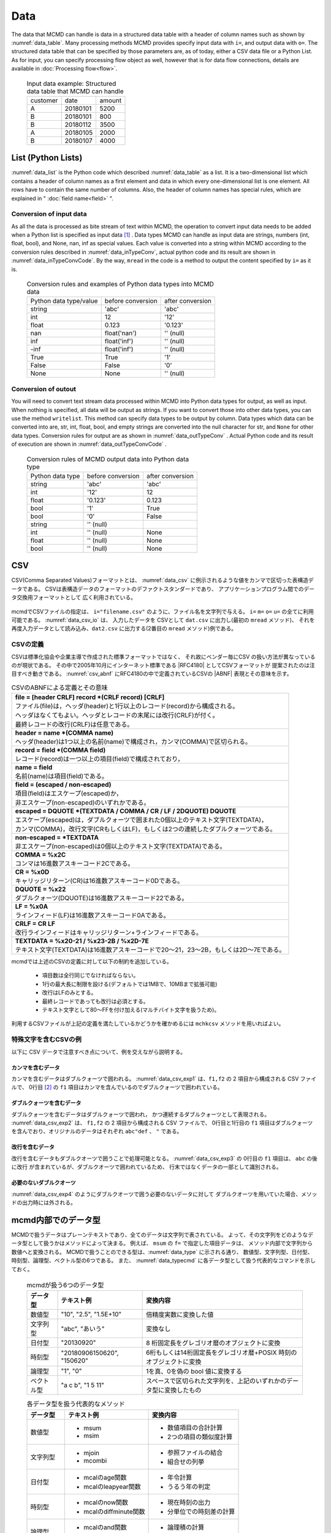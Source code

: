 
Data
=========================

The data that MCMD can handle is data in a structured data table with a header of column names such as shown by :numref:`data_table`.
Many processing methods MCMD provides specify input data with  ``i=``, and output data with  ``o=``.
The structured data table that can be specified by those parameters are, as of today, either a CSV data file or a Python List.
As for input, you can specify processing flow object as well, however that is for data flow connections, details are available in  :doc:`Processing flow<flow>`.


  .. csv-table:: Input data example: Structured data table that MCMD can handle
    :name: data_table

    customer,date,amount
    A,20180101,5200
    B,20180101,800
    B,20180112,3500
    A,20180105,2000
    B,20180107,4000

 
List (Python Lists)
---------------------
:numref:`data_list` is the Python code which described  :numref:`data_table` as a list.
It is a two-dimensional list which contains a header of column names as a first element and data in which every one-dimensional list is one element.
All rows have to contain the same number of columns.
Also, the header of column names has special rules, which are explained in " :doc:`field name<field>` ".


  .. code-block:: python
    :linenos:
    :caption: Structured data table described by a list
    :name: data_list

    dat=[
    ["customer","date","amount"],
    ["A","20180101",5200],
    ["B","20180101",800],
    ["B","20180112",3500],
    ["A","20180105",2000],
    ["B","20180107",4000]
    ]

Conversion of input data
'''''''''''''''''''''''''''''''

As all the data is processed as bite stream of text within MCMD,
the operation to convert input data needs to be added when a Python list is specified as input data [#f1]_ .
Data types MCMD can handle as input data are strings, numbers (int, float, bool),
and None, nan, inf as special values.
Each value is converted into a string within MCMD according to the conversion rules described in  :numref:`data_inTypeConv`,
actual python code and its result are shown in  :numref:`data_inTypeConvCode`.
By the way, ``mread``  in the code is a method to output the content specified by ``i=`` as it is.

  .. csv-table:: Conversion rules and examples of Python data types into MCMD data
    :name: data_inTypeConv

    Python data type/value,before conversion,after conversion
    string,\'abc\'       ,\'abc\'
    int   ,12            ,\'12\'
    float ,0.123         ,\'0.123\'
    nan   ,float(\'nan\'),\'\' (null)
    inf   ,float(\'inf\'),\'\' (null)
    -inf  ,float(\'inf\'),\'\' (null)
    True  ,True          ,\'1\'
    False ,False         ,\'0\'
    None  ,None          ,\'\' (null)

  .. code-block:: python
    :linenos:
    :caption: Examples of conversion of Python data types
    :name: data_inTypeConvCode

    import nysol.mcmd as nm
    dat=[
    ["str","int","float","nan","inf","-inf","True","False","None"],
    ["A",10,0.123,float("nan"),float("inf"),float("-inf"),True,False,None]
    ]
    nm.mread(i=dat).run()
    #[['A', '10', '0.123', '', '', '', '1', '0', '']]

Conversion of outout
''''''''''''''''''''''''

You will need to convert text stream data processed within MCMD into Python data types for output, as well as input. 
When nothing is specified, all data will be output as strings.
If you want to convert those into other data types, you can use the method ``writelist``.
This method can specify data types to be output by column.
Data types which data can be converted into are, str, int, float, bool, and empty strings are converted into the null character for str, and ``None`` for other data types.
Conversion rules for output are as shown in  :numref:`data_outTypeConv` .
Actual Python code and its result of execution are shown in  :numref:`data_outTypeConvCode` .


  .. csv-table:: Conversion rules of MCMD output data into Python data type
    :name: data_outTypeConv

    Python data type,before conversion,after conversion
    string,\'abc\'       ,\'abc\'
    int   ,\'12\'        ,12
    float ,\'0.123\'     ,0.123
    bool  ,\'1\'         ,True
    bool  ,\'0\'         ,False
    string,\'\' (null) ,""
    int   ,\'\' (null) ,None
    float ,\'\' (null) ,None
    bool  ,\'\' (null) ,None

  .. code-block:: python
    :linenos:
    :caption: Example of conversion of MCMD output data into Python data types
    :name: data_outTypeConvCode

    import nysol.mcmd as nm
    dat=[
    ["str","int","float","zero","nonzero","null"],
    ["A",10,0.123,0,1,""]
    ]
    nm.mread(i=dat).run() # All data will be output as string if writelist is not used 
    #[['A', '10', '0.123', '0', '1', '']]

    # Specify each item's data type by dtype
    nm.mread(i=dat).writelist(dtype="str:str,int:int,float:float,zero:bool,nonzero:bool,null:int").run()
    #[['A', 10, 0.123, False, True, None]]

    # If you specify header=True, the header of column names will be also output.
    nm.mread(i=dat).writelist(dtype="str:str,int:int,float:float,zero:bool,nonzero:bool,null:int",header=True).run()
    #[['str', 'int', 'float', 'zero', 'nonzero', 'null'], ['A', 10, 0.123, False, True, None]]
    
CSV
-------------------
CSV(Comma Separated Values)フォーマットとは、 :numref:`data_csv` に例示されるような値をカンマで区切った表構造データである。
CSVは表構造データのフォーマットのデファクトスタンダードであり、
アプリケーションプログラム間でのデータ交換用フォーマットとして 広く利用されている。

  .. code-block:: python
    :caption: CSVデータ
    :name: data_csv

    itemID,itemName,class,price
    0899781,bread,food,128
    8879674,orange juice,drink,98
    3244565,cheese,food,350
    6711298,bowl,tableware,168

mcmdでCSVファイルの指定は、 ``i="filename.csv"`` のように、ファイル名を文字列で与える。
``i=`` ``m=`` ``o=`` ``u=`` の全てに利用可能である。
:numref:`data_csv_io` は、 入力したデータを
CSVとして ``dat.csv`` に出力し(最初の ``mread`` メソッド)、
それを再度入力データとして読み込み、``dat2.csv`` に出力する(2番目の ``mread`` メソッド)例である。

  .. code-block:: python
    :caption: CSVファイルの入出力例
    :name: data_csv_io

    import nysol.mcmd as nm
    dat=[
    ["itemID","itemName","class","price"],
    ["0899781","bread","food",128],
    ["8879674","orange juice","drink",98],
    ["3244565","cheese","food",350],
    ["6711298","bowl","tableware",168]
    ]
    nm.mread(i=dat,o="dat.csv").run()
    #'dat.csv'
    nm.mread(i="dat.csv",o="dat2.csv").run()
    #'dat2.csv'

  .. code-block:: sh
    :caption: :numref:`data_csv_io` の出力内容。 ``dat.csv`` と ``dat2.csv`` の内容は当然同じになる。
    :name: data_csv_io_output

    $ cat dat.csv
    itemID,itemName,class,price
    0899781,bread,food,128
    8879674,orange juice,drink,98
    3244565,cheese,food,350
    6711298,bowl,tableware,168
    $ cat dat2.csv
    itemID,itemName,class,price
    0899781,bread,food,128
    8879674,orange juice,drink,98
    3244565,cheese,food,350
    6711298,bowl,tableware,168

CSVの定義
'''''''''''''''''''
CSVは標準化協会や企業主導で作成された標準フォーマットではなく、
それ故にベンダー毎にCSV の扱い方法が異なっているのが現状である。
その中で2005年10月にインターネット標準である |RFC4180| としてCSVフォーマットが 提案されたのは注目すべき動きである。
:numref:`csv_abnf` にRFC4180の中で定義されているCSVの |ABNF| 表現とその意味を示す。

.. |ABNF| raw:: html

  <a href="https://ja.wikipedia.org/wiki/ABNF" target="_blank">ABNF</a>

.. |RFC4180| raw:: html

  <a href="https://www.rfc-editor.org/info/rfc4180" target="_blank">RFC4180</a>

.. list-table:: CSVのABNFによる定義とその意味
  :name: csv_abnf

  * - | **file = [header CRLF] record \*(CRLF record) [CRLF]**
      | ファイル(file)は，ヘッダ(header)と1行以上のレコード(record)から構成される。
      | ヘッダはなくてもよい。ヘッダとレコードの末尾には改行(CRLF)が付く。
      | 最終レコードの改行(CRLF)は任意である。
  * - | **header = name \*(COMMA name)**
      | ヘッダ(header)は1つ以上の名前(name)で構成され，カンマ(COMMA)で区切られる。
  * - | **record = field \*(COMMA field)**
      | レコード(record)は一つ以上の項目(field)で構成されており，
  * - | **name = field**
      | 名前(name)は項目(field)である。
  * - | **field = (escaped / non\-escaped)**
      | 項目(field)はエスケープ(escaped)か，
      | 非エスケープ(non-escaped)のいずれかである。
  * - | **escaped = DQUOTE \*(TEXTDATA / COMMA / CR / LF / 2DQUOTE) DQUOTE**
      | エスケープ(escaped)は，ダブルクォーツで囲まれた0個以上のテキスト文字(TEXTDATA)，
      | カンマ(COMMA)，改行文字(CRもしくはLF)，もしくは2つの連続したダブルクォーツである。
  * - | **non\-escaped = \*TEXTDATA**
      | 非エスケープ(non-escaped)は0個以上のテキスト文字(TEXTDATA)である。
  * - | **COMMA = %x2C**
      | コンマは16進数アスキーコード2Cである。
  * - | **CR = %x0D**
      | キャリッジリターン(CR)は16進数アスキーコード0Dである。
  * - | **DQUOTE = %x22**
      | ダブルクォーツ(DQUOTE)は16進数アスキーコード22である。
  * - | **LF = %x0A**
      | ラインフィード(LF)は16進数アスキーコード0Aである。
  * - | **CRLF = CR LF**
      | 改行ラインフィードはキャリッジリターン+ラインフィードである。
  * - | **TEXTDATA = %x20\-21 / %x23\-2B / %x2D\-7E**
      | テキスト文字(TEXTDATA)は16進数アスキーコードで20〜21，23〜2B，もしくは2D〜7Eである。

mcmdでは上述のCSVの定義に対して以下の制約を追加している。

 * 項目数は全行同じでなければならない。
 * 1行の最大長に制限を設ける(デフォルトでは1MBで、10MBまで拡張可能)
 * 改行はLFのみとする。
 * 最終レコードであっても改行は必須とする。
 * テキスト文字として80〜FFを付け加える(マルチバイト文字を扱うため)。 

利用するCSVファイルが上記の定義を満たしているかどうかを確かめるには
``mchkcsv`` メソッドを用いればよい。

特殊文字を含むCSVの例
''''''''''''''''''''''
以下に CSV データで注意すべき点について、例を交えながら説明する。

カンマを含むデータ
:::::::::::::::::::
カンマを含むデータはダブルクォーツで囲われる。
:numref:`data_csv_exp1` は、``f1,f2`` の 2 項目から構成される CSV ファイルで、
0行目 [#f2]_ の ``f1`` 項目はカンマを含んでいるのでダブルクォーツで囲われている。

  .. code-block:: bash
    :linenos:
    :caption: カンマを値に含むCSV
    :name: data_csv_exp1

    f1,f2
    "abc,def",2
    xyz,2

ダブルクォーツを含むデータ
:::::::::::::::::::::::::::::::::::::::::::
ダブルクォーツを含むデータはダブルクォーツで囲われ，
かつ連続するダブルクォーツとして表現される。
:numref:`data_csv_exp2` は、 ``f1,f2`` の 2 項目から構成される CSV ファイルで、
0行目と1行目の ``f1`` 項目はダブルクォーツを含んでおり、オリジナルのデータはそれぞれ ``abc"def`` 、 ``"`` である。

  .. code-block:: bash
    :linenos:
    :caption: ダブルクオーツを値に含むCSV
    :name: data_csv_exp2

    f1,f2
    "abc""def",2
    """",2

改行を含むデータ
:::::::::::::::::::::::::::::
改行を含むデータもダブルクオーツで囲うことで処理可能となる。
:numref:`data_csv_exp3` の 0行目の ``f1`` 項目は、 ``abc`` の後に改行 が含まれているが、ダブルクオーツで囲われているため、
行末ではなくデータの一部として識別される。

  .. code-block:: bash
    :linenos:
    :caption: 改行を値に含むCSV
    :name: data_csv_exp3

    f1,f2
    "abc
    def",1

必要のないダブルクオーツ
::::::::::::::::::::::::::::::::::::::::
:numref:`data_csv_exp4` のようにダブルクオーツで囲う必要のないデータに対して
ダブルクオーツを用いていた場合、メソッドの出力時には外される。

  .. code-block:: bash
    :linenos:
    :caption: 不要なダブルクオーツは外される
    :name: data_csv_exp4

    import nysol.mcmd as nm
    with open('dat.csv','w') as f:
    f.write(
    '''f1,f2
    "abc",efg
    "","efg"
    ''')

    print(nm.mcut(f="f1,f2",i="dat.csv").run())    
    # [['f1', 'f2'], ['"abc"', 'efg'], ['abc', '"efg"']]
    print(nm.mcut(f="f1,f2",i="dat.csv").run())
    # [['abc', 'efg'], ['', 'efg']]

.. _data_dataType:

mcmd内部でのデータ型
-----------------------
MCMDで扱うデータはプレーンテキストであり、全てのデータは文字列で表されている。
よって、その文字列をどのようなデータ型として扱うかはメソッドによって決まる。
例えば、 ``msum`` の ``f=`` で指定した項目データは、
メソッド内部で文字列から数値へと変換される。
MCMDで扱うことのできる型は、:numref:`data_type` に示される通り、
数値型、文字列型、日付型、時刻型、論理型、ベクトル型の6つである。
また、 :numref:`data_typecmd` に各データ型として扱う代表的なコマンドを示しておく。

  .. list-table:: mcmdが扱う6つのデータ型
    :header-rows: 1
    :name: data_type

    * - データ型
      - テキスト例
      - 変換内容
    * - 数値型
      - "10", "2.5", "1.5E+10"
      - 倍精度実数に変換した値
    * - 文字列型
      - "abc", "あいう"
      - 変換なし
    * - 日付型
      - "20130920"
      - 8 桁固定長をグレゴリオ暦のオブジェクトに変換
    * - 時刻型
      - "20180906150620", "150620"
      - 6桁もしくは14桁固定長をグレゴリオ暦+POSIX 時刻のオブジェクトに変換
    * - 論理型
      - "1", "0"
      - 1を真、0を偽の bool 値に変換する
    * - ベクトル型
      - "a c b", "1 5 11"
      - スペースで区切られた文字列を、上記のいずれかのデータ型に変換したもの

  .. list-table:: 各データ型を扱う代表的なメソッド
    :header-rows: 1
    :name: data_typecmd

    * - データ型
      - テキスト例
      - 変換内容
    * - 数値型
      - * msum
        * msim
      - * 数値項目の合計計算
        * 2つの項目の類似度計算
    * - 文字列型
      - * mjoin
        * mcombi
      - * 参照ファイルの結合
        * 組合せの列挙
    * - 日付型
      - * mcalのage関数
        * mcalのleapyear関数
      - * 年令計算
        * うるう年の判定
    * - 時刻型
      - * mcalのnow関数
        * mcalのdiffminute関数
      - * 現在時刻の出力
        * 分単位での時刻差の計算
    * - 論理型
      - * mcalのand関数
        * mcalのif関数
      - * 論理積の計算
        * 条件に寄る値の設定
    * - ベクトル型
      - * mvsort
        * mvuniq
      - * ベクトル要素の並べ替え
        * ベクトル要素の単一化

データ本体がない場合の動作
---------------------------
データ本体 (項目名行を除いたデータ) がないデータに対する動作は、
項目名ヘッダー付きのデータが入力の場合は、
処理内容に応じた項目名のみが出力され、正常に終了する。
一方で、項目名ヘッダーなしのデータが入力の場合、
データ本体がないということは空リストもしくは0バイトファイルということになり、
出力結果も0バイトファイルとなる。
入力行数，出力行数は共に0件である。

マルチバイト文字
---------------------------
mcmdが扱う漢字等のマルチバイト文字は基本的にはUTF-8を前提としている。
SHIFT JIS 等、異なるエンコーディングによるマルチバイト文字でも運用は可能であるが、
一部の機能は正しく動作しないであろう。
以下ではマルチバイト文字の扱いについてのMCMDでの処理方式について説明する。
MCMD では処理速度を重視する観点から、漢字コードはマルチバイト文字のまま扱っているために、
エンコーディングによっては、文字列検索や置換の処理で思わぬ結果がもたらされることがある。
例えば、SHIFT JIS で「陰」は 0x8941 であるが、
これは2バイトめがシングルバイト文字の「A」にあたる。
そのため「陰」に対して「A」を「B」に置換する処理を付すと「隠」(0x8942) に変換されてしまう。
UTF-8 ではこのような問題が起こらないようなコード体系を採用している。
さらにマルチバイト文字とASCII 文字が混在した文字列において文字数をカウントすることは、
たとえ UTF-8 であろうと非常に困難である。
このような問題を避ける最良の方法は、ASCII コードも含めて全ての文字を固定長に変換してしまうことである。
これがワイド文字と呼ばれるものである (mcmdでは 32bit 固定長を採用している)。
ワイド文字への変換には、マルチバイト文字のエンコーディング方式が分かっている必要がある。
変換プログラムは、環境変数 LANG に設定された値によって、
その方式を識別している。
環境変数は以下のように確認すればよいであろう。

  .. code-block:: bash
    :linenos:
    :caption: LANG環境変数の確認
    :name: data_lang

    $ echo $LANG
    ja_JP.UTF-8

mcmdの中の一部のメソッドは、データ処理に先立ち、
入力データを全てワイド文字に変換してから処理するオプション( ``W=True`` )が提供されている。
対応しているコマンド一覧を :numref:`data_wide` に示す。
これらのメソッドは検索もしくは置換の機能を有するものであり、エンコーディングが UTF-8 であれば利用する必要はない。 

  .. list-table:: ワイド文字変換の機能をもつメソッド一覧
    :header-rows: 1
    :name: data_wide

    * - メソッド名
      - 機能
      - 説明
    * - mchgstr
      - 置換
      - ``W=True`` を指定することで ``f=`` で指定した項目データは内部でワイド文字に変換される。
    * - mselstr
      - 検索
      - 部分文字列マッチング ( ``sub=True`` ) を行う場合、``W=True`` を指定することで ``f=`` で指定した項目データは内部でワイド文字に変換される。

    * - msed
      - 置換
      - ``W=True`` を指定することで ``f=`` で指定した項目データは内部でワイド文字に変換される。
    * - mtonull
      - 検索
      - 部分文字列マッチング ( ``sub=True`` ) を行う場合、``W=True`` を指定することで ``f=`` で指定した項目データは内部でワイド文字に変換される。

Conversion of input / output data of MCMD 
---------------------------------------------
Lastly, the method of converting MCMD output data into other data types, and the reverse case,
converting other data types into MCMD input data are sorted out as follows.


Transpose
'''''''''''''''''''''''''''''''''
Lists MCMD outputs have rows as elements. 
On the contrary, there are many cases you want to process columns as lists .
In those cases, you can convert output lists by MCMD according to the procedure below.


  .. code-block:: python
    :caption: The method to transpose a list
    :name: data_transpose

    import numpy as np
    dat=[
    ["customer","date","amount"],
    ["A","20180101",5200],
    ["B","20180101",800],
    ["B","20180112",3500],
    ["A","20180105",2000],
    ["B","20180107",4000]
    ]

    # A method using numpy
    t=np.array(dat).T.tolist()
    print(t)
    #[['customer', 'A', 'B', 'B', 'A', 'B'], ['date', '20180101', '20180101', '20180112', '20180105', '20180107'], ['amount', '5200', '800', '3500', '2000', '4000']]
    # List can be reversed back by doing the same 
    tt=np.array(t).T.tolist()
    print(tt)
    #[['customer', 'date', 'amount'], ['A', '20180101', '5200'], ['B', '20180101', '800'], ['B', '20180112', '3500'], ['A', '20180105', '2000'], ['B', '20180107', '4000']]

    # A method using map and zip
    t=list(map(list, zip(*dat)))
    print(t)
    #[['customer', 'A', 'B', 'B', 'A', 'B'], ['date', '20180101', '20180101', '20180112', '20180105', '20180107'], ['amount', 5200, 800, 3500, 2000, 4000]]
    # List can be reversed back by doing the same 
    tt=list(map(list, zip(*t)))
    print(tt)
    #[['customer', 'date', 'amount'], ['A', '20180101', 5200], ['B', '20180101', 800], ['B', '20180112', 3500], ['A', '20180105', 2000], ['B', '20180107', 4000]]

    # A method of reversing back by omitting a header
    del dat[0]
    t=list(map(list, zip(*dat)))
    print(t)
    #[['A', 'B', 'B', 'A', 'B'], ['20180101', '20180101', '20180112', '20180105', '20180107'], [5200, 800, 3500, 2000, 4000]]

Dictionary by column
'''''''''''''''''''''''''''''''''''''''
How to convert an output of MCMD into a dictionary, and how to convert a dictionary into an input data list of MCMD are shown in  :numref:`data_dict` 
  .. code-block:: python
    :caption: How to convert a dictionary into a list with header
    :name: data_dict

    # Assume the data below is the output of MCMD
    dat=[
    ["customer","date","amount"],
    ["A","20180101",5200],
    ["B","20180101",800],
    ["B","20180112",3500],
    ["A","20180105",2000],
    ["B","20180107",4000]
    ]

    # Convert the output list into a dictionary
    name=dat.pop(0)
    t=list(map(list, zip(*dat))) # You can also transpose with another way described above
    d=dict(zip(name,t))
    print(d)
    #{'customer': ['A', 'B', 'B', 'A', 'B'], 'date': ['20180101', '20180101', '20180112', '20180105', '20180107'], 'amount': [5200, 800, 3500, 2000, 4000]}

    # Convert the dictionary into an input list of MCMD
    b=list(map(list,zip(*list(a.values()))))
    b.insert(0,list(a.keys())
    print(b)
    #[['customer', 'date', 'amount'], ['A', '20180101', 5200], ['B', '20180101', 800], ['B', '20180112', 3500], ['A', '20180105', 2000], ['B', '20180107', 4000]]


Dictionary by row
''''''''''''''''''''''''''''''''''''''''''''''''''''
How to convert output results of MCMD into a list using a dictionary to represent each row, and how to convert a list using a dictionary to represent each row into an input data of MCMD are shown in  :numref:`data_listdict` .

  .. code-block:: python
    :caption: How to convert each row into a dictionary of a list
    :name: data_listdict

    # Assume the data below is the output of MCMD
    dat=[
    ["customer","date","amount"],
    ["A","20180101",5200],
    ["B","20180101",800],
    ["B","20180112",3500],
    ["A","20180105",2000],
    ["B","20180107",4000]
    ]
   
    name=dat.pop(0)
    a=list(map(lambda x: dict(zip(name,x)), dat))
    print(a)
    #[{'customer': 'A', 'date': '20180101', 'amount': 5200}, {'customer': 'B', 'date': '20180101', 'amount': 800}, {'customer': 'B', 'date': '20180112', 'amount': 3500}, {'customer': 'A', 'date': '20180105', 'amount': 2000}, {'customer': 'B', 'date': '20180107', 'amount': 4000}]

    b=list(map(lambda x: list(x.values()),a))
    b.insert(0,list(a[0].keys()))
    print(b)
    #[['customer', 'date', 'amount'], ['A', '20180101', 5200], ['B', '20180101', 800], ['B', '20180112', 3500], ['A', '20180105', 2000], ['B', '20180107', 4000]]

NumPy
'''''''''''''''''''
How to convert output results of MCMD into NumPy data, and how to covert NumPy data into an input data of MCMD are shown by  :numref:`data_numpy` 

  .. code-block:: python
    :caption: NumPyデータの変換  Conversion of NumPy data
    :name: data_numpy

    import numpy as np
    # Assume the data below is the output of MCMD
    dat=[
    ["quantity","amount"],
    [5,5200],
    [2,800],
    [1,3500],
    [6,2000],
    [3,4000]
    ]

    # Convert the output of MCMD into NumPy data
    name=dat.pop(0)
    t=np.array(dat).T
    print(t)
    #[[   5    2    1    6    3]
    #[5200  800 3500 2000 4000]]

    # Convert NumPy data into an input list of MCMD
    tt=t.T.tolist()
    tt.insert(0,name)
    print(tt)
    #[['quantity', 'amount'], [5, 5200], [2, 800], [1, 3500], [6, 2000], [3, 4000]]
 
Pandas DataFrame
''''''''''''''''''''''
How to convert output results into Pandas DataFrame, and how to convert Pandas DataFram to an input list of MCMD are shown in  :numref:`data_pandas` .


  .. code-block:: python
    :caption: Conversion of Pandas DataFrame
    :name: data_pandas

    import pandas as pd
    # Assume the data below is the output data of MCMD
    dat=[
    ["customer","date","amount"],
    ["A","20180101",5200],
    ["B","20180101",800],
    ["B","20180112",3500],
    ["A","20180105",2000],
    ["B","20180107",4000]
    ]

    # Convert the output of MCMD into Pandas DataFrame
    name=dat.pop(0)
    df=pd.DataFrame(dat,columns=name)
    print(df)

    # Convert Pandas DataFrame into an input list of MCMD
    a=df.values.tolist()
    a.insert(0,list(df.columns))
    print(a)
    #[{'customer': 'A', 'date': '20180101', 'amount': 5200}, {'customer': 'B', 'date': '20180101', 'amount': 800}, {'customer': 'B', 'date': '20180112', 'amount': 3500}, {'customer': 'A', 'date': '20180105', 'amount': 2000}, {'customer': 'B', 'date': '20180107', 'amount': 4000}]


.. [#f1] What actually converts is not the function specified by  ``i=`` , but  ``readlist`` method which is :doc:`automatically added<autoadd>` when executed.
.. [#f2] MCMD counts the first row (the first row of the data excluding the header of column names) as 0th row.

..
  readlist
  writelist
  readcsv
  writecsv
  mstdin
  mstdout
  これら6つの裏ではkgloadが動いている。

